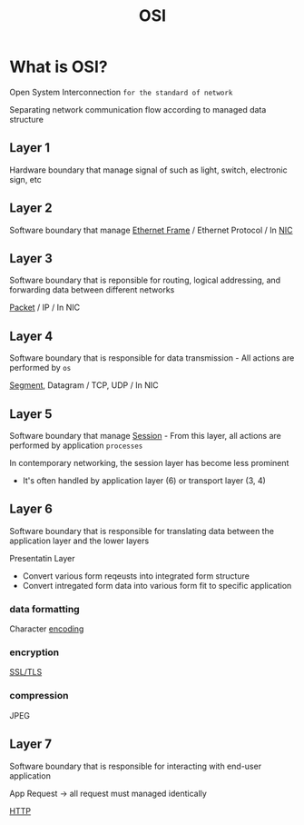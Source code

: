 #+title: OSI

* What is OSI?
Open System Interconnection ~for the standard of network~

Separating network communication flow according to managed data structure

** Layer 1
Hardware boundary that manage signal of such as light, switch, electronic sign, etc

** Layer 2
Software boundary that manage [[file:./ethernet.org][Ethernet Frame]] / Ethernet Protocol / In [[file:./nic.org][NIC]]

** Layer 3
Software boundary that is reponsible for routing, logical addressing, and forwarding data between different networks

[[file:./packet.org][Packet]] / IP / In NIC

** Layer 4
Software boundary that is responsible for data transmission - All actions are performed by ~os~

[[file:./segment.org][Segment]], Datagram / TCP, UDP / In NIC

** Layer 5
Software boundary that manage [[file:./session.org][Session]] - From this layer, all actions are performed by application ~processes~

In contemporary networking, the session layer has become less prominent
- It's often handled by application layer (6) or transport layer (3, 4)

** Layer 6
Software boundary that is responsible for translating data between the application layer and the lower layers

Presentatin Layer
- Convert various form reqeusts into integrated form structure
- Convert intregated form data into various form fit to specific application

*** data formatting
Character [[file:./encoding.org][encoding]]

*** encryption
[[file:./ssl_tls.org][SSL/TLS]]

*** compression
JPEG

** Layer 7
Software boundary that is responsible for interacting with end-user application

App Request -> all request must managed identically

[[file:./http.org][HTTP]]

